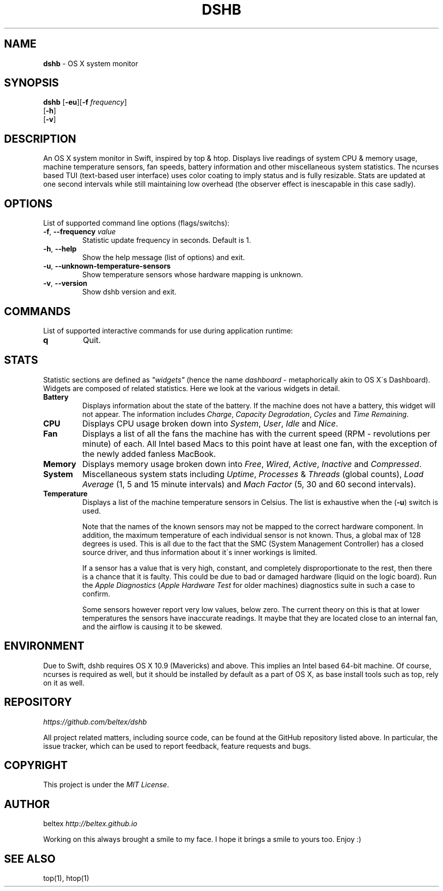 .\" generated with Ronn/v0.7.3
.\" http://github.com/rtomayko/ronn/tree/0.7.3
.
.TH "DSHB" "1" "August 2015" "" ""
.
.SH "NAME"
\fBdshb\fR \- OS X system monitor
.
.SH "SYNOPSIS"
\fBdshb\fR [\fB\-eu\fR][\fB\-f\fR \fIfrequency\fR]
.
.br
\~\~\~\~\~[\fB\-h\fR]
.
.br
\~\~\~\~\~[\fB\-v\fR]
.
.br
.
.SH "DESCRIPTION"
An OS X system monitor in Swift, inspired by top & htop\. Displays live readings of system CPU & memory usage, machine temperature sensors, fan speeds, battery information and other miscellaneous system statistics\. The ncurses based TUI (text\-based user interface) uses color coating to imply status and is fully resizable\. Stats are updated at one second intervals while still maintaining low overhead (the observer effect is inescapable in this case sadly)\.
.
.SH "OPTIONS"
List of supported command line options (flags/switchs):
.
.TP
\fB\-f\fR, \fB\-\-frequency\fR \fIvalue\fR
Statistic update frequency in seconds\. Default is 1\.
.
.TP
\fB\-h\fR, \fB\-\-help\fR
Show the help message (list of options) and exit\.
.
.TP
\fB\-u\fR, \fB\-\-unknown\-temperature\-sensors\fR
Show temperature sensors whose hardware mapping is unknown\.
.
.TP
\fB\-v\fR, \fB\-\-version\fR
Show dshb version and exit\.
.
.SH "COMMANDS"
List of supported interactive commands for use during application runtime:
.
.TP
\fBq\fR
Quit\.
.
.SH "STATS"
Statistic sections are defined as \fI"widgets"\fR (hence the name \fIdashboard\fR \- metaphorically akin to OS X\'s Dashboard)\. Widgets are composed of related statistics\. Here we look at the various widgets in detail\.
.
.TP
\fBBattery\fR
.
.br
Displays information about the state of the battery\. If the machine does not have a battery, this widget will not appear\. The information includes \fICharge\fR, \fICapacity Degradation\fR, \fICycles\fR and \fITime Remaining\fR\.
.
.TP
\fBCPU\fR
Displays CPU usage broken down into \fISystem\fR, \fIUser\fR, \fIIdle\fR and \fINice\fR\.
.
.TP
\fBFan\fR
Displays a list of all the fans the machine has with the current speed (RPM \- revolutions per minute) of each\. All Intel based Macs to this point have at least one fan, with the exception of the newly added fanless MacBook\.
.
.TP
\fBMemory\fR
Displays memory usage broken down into \fIFree\fR, \fIWired\fR, \fIActive\fR, \fIInactive\fR and \fICompressed\fR\.
.
.TP
\fBSystem\fR
Miscellaneous system stats including \fIUptime\fR, \fIProcesses\fR & \fIThreads\fR (global counts), \fILoad Average\fR (1, 5 and 15 minute intervals) and \fIMach Factor\fR (5, 30 and 60 second intervals)\.
.
.TP
\fBTemperature\fR
Displays a list of the machine temperature sensors in Celsius\. The list is exhaustive when the (\fB\-u\fR) switch is used\.
.
.IP
Note that the names of the known sensors may not be mapped to the correct hardware component\. In addition, the maximum temperature of each individual sensor is not known\. Thus, a global max of 128 degrees is used\. This is all due to the fact that the SMC (System Management Controller) has a closed source driver, and thus information about it\'s inner workings is limited\.
.
.IP
If a sensor has a value that is very high, constant, and completely disproportionate to the rest, then there is a chance that it is faulty\. This could be due to bad or damaged hardware (liquid on the logic board)\. Run the \fIApple Diagnostics\fR (\fIApple Hardware Test\fR for older machines) diagnostics suite in such a case to confirm\.
.
.IP
Some sensors however report very low values, below zero\. The current theory on this is that at lower temperatures the sensors have inaccurate readings\. It maybe that they are located close to an internal fan, and the airflow is causing it to be skewed\.
.
.SH "ENVIRONMENT"
Due to Swift, dshb requires OS X 10\.9 (Mavericks) and above\. This implies an Intel based 64\-bit machine\. Of course, ncurses is required as well, but it should be installed by default as a part of OS X, as base install tools such as top, rely on it as well\.
.
.SH "REPOSITORY"
\fIhttps://github\.com/beltex/dshb\fR
.
.P
All project related matters, including source code, can be found at the GitHub repository listed above\. In particular, the issue tracker, which can be used to report feedback, feature requests and bugs\.
.
.SH "COPYRIGHT"
This project is under the \fIMIT License\fR\.
.
.SH "AUTHOR"
beltex \fIhttp://beltex\.github\.io\fR
.
.P
Working on this always brought a smile to my face\. I hope it brings a smile to yours too\. Enjoy :)
.
.SH "SEE ALSO"
top(1), htop(1)
